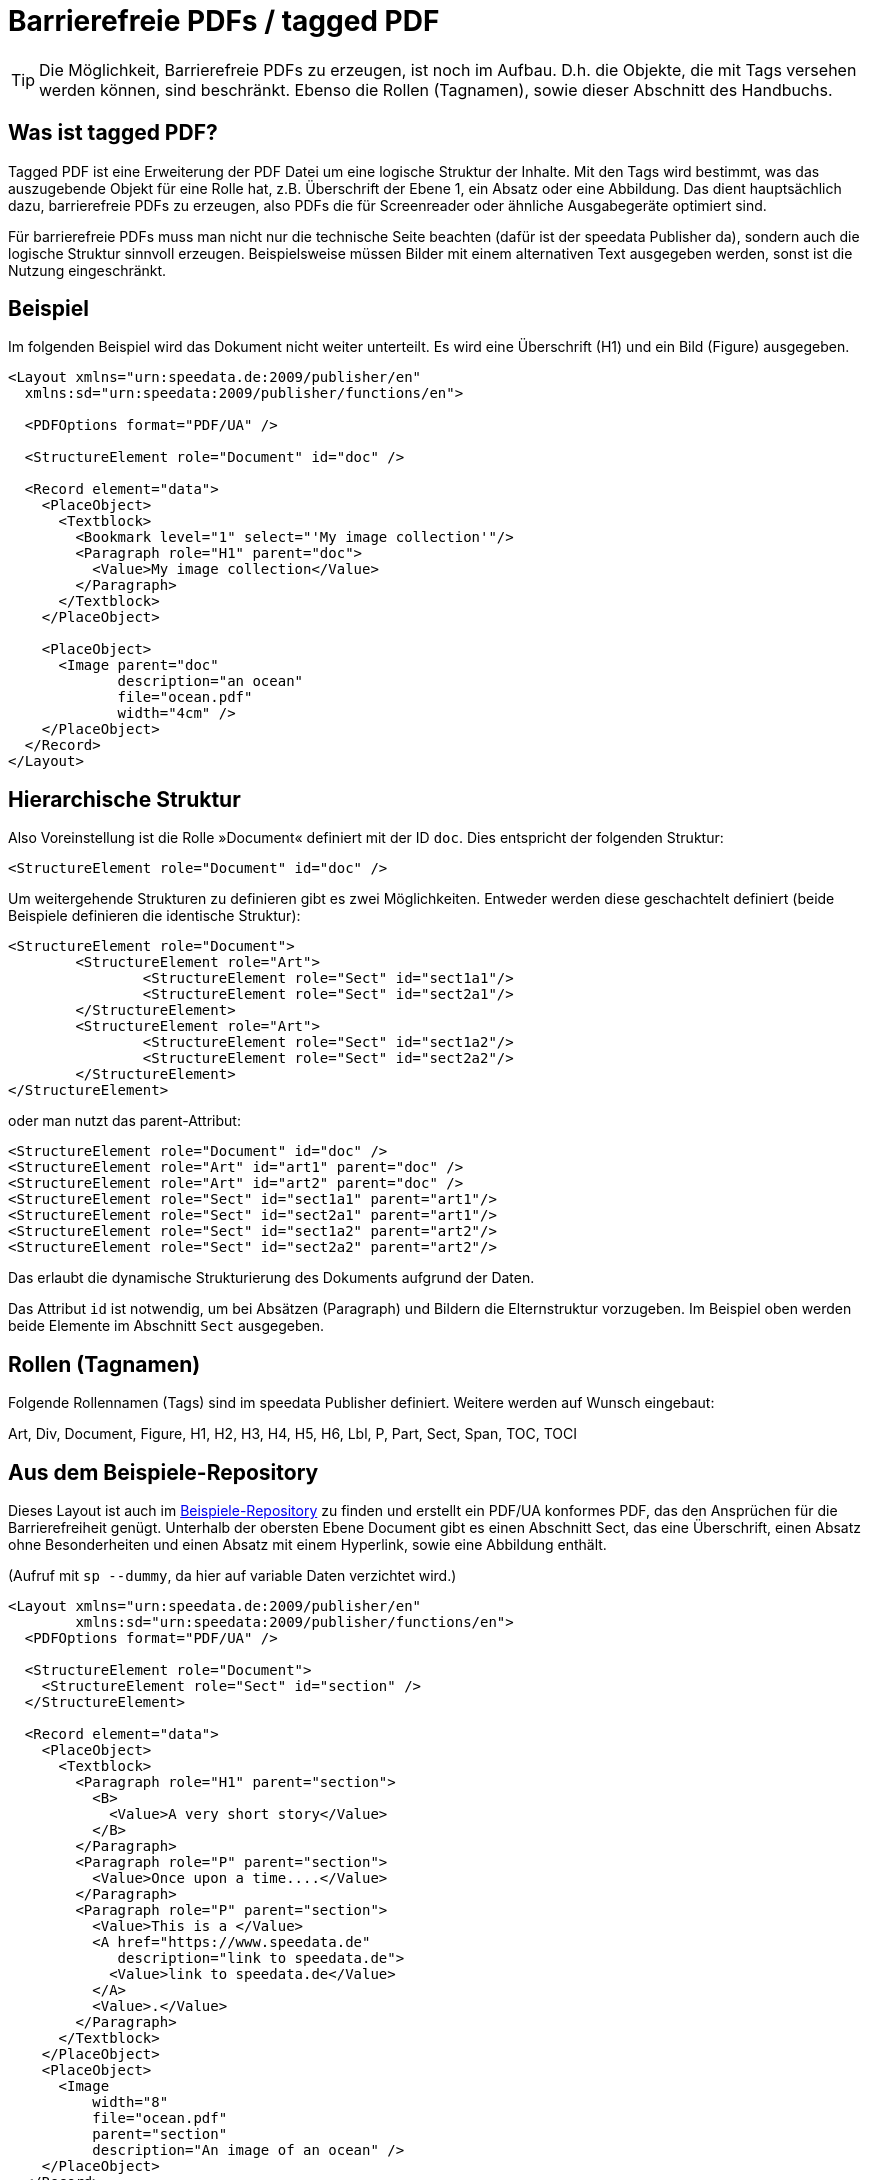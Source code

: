 [[ch-accessibility]]
= Barrierefreie PDFs / tagged PDF

TIP: Die Möglichkeit, Barrierefreie PDFs zu erzeugen, ist noch im Aufbau. D.h. die Objekte, die mit Tags versehen werden können, sind beschränkt. Ebenso die Rollen (Tagnamen), sowie dieser Abschnitt des Handbuchs.

== Was ist tagged PDF?

Tagged PDF ist eine Erweiterung der PDF Datei um eine logische Struktur der Inhalte. Mit den Tags wird bestimmt, was das auszugebende Objekt für eine Rolle hat, z.B. Überschrift der Ebene 1, ein Absatz oder eine Abbildung. Das dient hauptsächlich dazu, barrierefreie PDFs zu erzeugen, also PDFs die für Screenreader oder ähnliche Ausgabegeräte optimiert sind.

Für barrierefreie PDFs muss man nicht nur die technische Seite beachten (dafür ist der speedata Publisher da), sondern auch die logische Struktur sinnvoll erzeugen. Beispielsweise müssen Bilder mit einem alternativen Text ausgegeben werden, sonst ist die Nutzung eingeschränkt.

== Beispiel

Im folgenden Beispiel wird das Dokument nicht weiter unterteilt. Es wird eine Überschrift (H1) und ein Bild (Figure) ausgegeben.

[source, xml]
----------------
<Layout xmlns="urn:speedata.de:2009/publisher/en"
  xmlns:sd="urn:speedata:2009/publisher/functions/en">

  <PDFOptions format="PDF/UA" />

  <StructureElement role="Document" id="doc" />

  <Record element="data">
    <PlaceObject>
      <Textblock>
        <Bookmark level="1" select="'My image collection'"/>
        <Paragraph role="H1" parent="doc">
          <Value>My image collection</Value>
        </Paragraph>
      </Textblock>
    </PlaceObject>

    <PlaceObject>
      <Image parent="doc"
             description="an ocean"
             file="ocean.pdf"
             width="4cm" />
    </PlaceObject>
  </Record>
</Layout>
----------------


== Hierarchische Struktur

Also Voreinstellung ist die Rolle »Document« definiert mit der ID `doc`. Dies entspricht der folgenden Struktur:

[source, xml]
----------------
<StructureElement role="Document" id="doc" />
----------------

Um weitergehende Strukturen zu definieren gibt es zwei Möglichkeiten. Entweder werden diese geschachtelt definiert (beide Beispiele definieren die identische Struktur):

[source, xml]
----------------
<StructureElement role="Document">
	<StructureElement role="Art">
		<StructureElement role="Sect" id="sect1a1"/>
		<StructureElement role="Sect" id="sect2a1"/>
	</StructureElement>
	<StructureElement role="Art">
		<StructureElement role="Sect" id="sect1a2"/>
		<StructureElement role="Sect" id="sect2a2"/>
	</StructureElement>
</StructureElement>
----------------

oder man nutzt das parent-Attribut:

[source, xml]
----------------
<StructureElement role="Document" id="doc" />
<StructureElement role="Art" id="art1" parent="doc" />
<StructureElement role="Art" id="art2" parent="doc" />
<StructureElement role="Sect" id="sect1a1" parent="art1"/>
<StructureElement role="Sect" id="sect2a1" parent="art1"/>
<StructureElement role="Sect" id="sect1a2" parent="art2"/>
<StructureElement role="Sect" id="sect2a2" parent="art2"/>
----------------

Das erlaubt die dynamische Strukturierung des Dokuments aufgrund der Daten.

Das Attribut `id` ist notwendig, um bei Absätzen (Paragraph) und Bildern die Elternstruktur vorzugeben. Im Beispiel oben werden beide Elemente im Abschnitt `Sect` ausgegeben.



== Rollen (Tagnamen)

Folgende Rollennamen (Tags) sind im speedata Publisher definiert. Weitere werden auf Wunsch eingebaut:

Art, Div, Document, Figure, H1, H2, H3, H4, H5, H6, Lbl, P, Part, Sect, Span, TOC, TOCI


== Aus dem Beispiele-Repository

Dieses Layout ist auch im https://github.com/speedata/examples/tree/master/accessibility[Beispiele-Repository] zu finden und erstellt ein PDF/UA konformes PDF, das den Ansprüchen für die Barrierefreiheit genügt. Unterhalb der obersten Ebene Document gibt es einen Abschnitt Sect, das eine Überschrift, einen Absatz ohne Besonderheiten und einen Absatz mit einem Hyperlink, sowie eine Abbildung enthält.

(Aufruf mit `sp --dummy`, da hier auf variable Daten verzichtet wird.)

[source, xml]
----------------
<Layout xmlns="urn:speedata.de:2009/publisher/en"
	xmlns:sd="urn:speedata:2009/publisher/functions/en">
  <PDFOptions format="PDF/UA" />

  <StructureElement role="Document">
    <StructureElement role="Sect" id="section" />
  </StructureElement>

  <Record element="data">
    <PlaceObject>
      <Textblock>
        <Paragraph role="H1" parent="section">
          <B>
            <Value>A very short story</Value>
          </B>
        </Paragraph>
        <Paragraph role="P" parent="section">
          <Value>Once upon a time....</Value>
        </Paragraph>
        <Paragraph role="P" parent="section">
          <Value>This is a </Value>
          <A href="https://www.speedata.de"
             description="link to speedata.de">
            <Value>link to speedata.de</Value>
          </A>
          <Value>.</Value>
        </Paragraph>
      </Textblock>
    </PlaceObject>
    <PlaceObject>
      <Image
          width="8"
          file="ocean.pdf"
          parent="section"
          description="An image of an ocean" />
    </PlaceObject>
  </Record>
</Layout>
----------------


.Die Ausgabe aus dem Layout oben ist wie erwartet.
[role="framed"]
image::ay11output.png[]

Mit verschiedenen Werkzeugen kann man prüfen, wie die Struktur des Dokuments aufgebaut ist:

.Der Accessibility checker gibt genau die vorgegebene Struktur aus. Das b-Tag in der Überschrift wird nicht in der Struktur angezeigt.
image::ay11structure.png[]


.Der Adobe Acrobat gibt neben einer detaillierten Überprüfung auch eine visuelle Ansicht der Struktur.
image::ay11acrobat.png[]

Mit https://github.com/speedata/pdfuaanalyze[pdfuaanalyze] kann man sich die Struktur als XML-Baum ausgeben lassen.


[source, xml]
----------------
<Document>
  <Sect>
    <H1></H1>
    <P></P>
    <P>
      <Link></Link>
    </P>
    <Figure></Figure>
  </Sect>
</Document>
----------------

== Überprüfen des Dokuments

Um die Barrierefreiheit zu überprüfen, bieten sich folgende Programme an:

* https://pac.pdf-accessibility.org/de[PAC (PDF accessibility checker)]
* Adobe Acrobat
* https://verapdf.org[Vera PDF]
* https://github.com/speedata/pdfuaanalyze[pdfuaanalyze] gibt die Struktur des PDFs als XML-Baum aus



// EOF